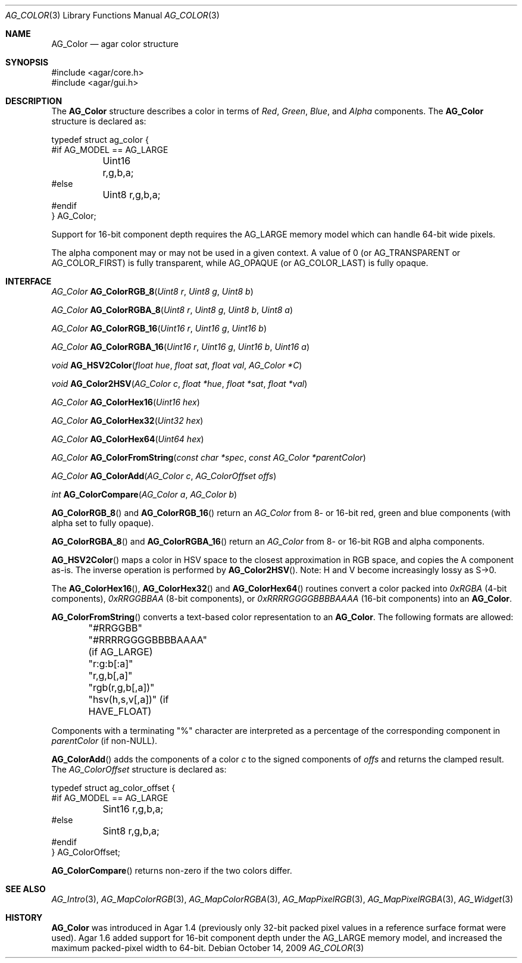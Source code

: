 .\" Copyright (c) 2006-2018 Julien Nadeau Carriere <vedge@csoft.net>
.\" All rights reserved.
.\"
.\" Redistribution and use in source and binary forms, with or without
.\" modification, are permitted provided that the following conditions
.\" are met:
.\" 1. Redistributions of source code must retain the above copyright
.\"    notice, this list of conditions and the following disclaimer.
.\" 2. Redistributions in binary form must reproduce the above copyright
.\"    notice, this list of conditions and the following disclaimer in the
.\"    documentation and/or other materials provided with the distribution.
.\" 
.\" THIS SOFTWARE IS PROVIDED BY THE AUTHOR ``AS IS'' AND ANY EXPRESS OR
.\" IMPLIED WARRANTIES, INCLUDING, BUT NOT LIMITED TO, THE IMPLIED
.\" WARRANTIES OF MERCHANTABILITY AND FITNESS FOR A PARTICULAR PURPOSE
.\" ARE DISCLAIMED. IN NO EVENT SHALL THE AUTHOR BE LIABLE FOR ANY DIRECT,
.\" INDIRECT, INCIDENTAL, SPECIAL, EXEMPLARY, OR CONSEQUENTIAL DAMAGES
.\" (INCLUDING BUT NOT LIMITED TO, PROCUREMENT OF SUBSTITUTE GOODS OR
.\" SERVICES; LOSS OF USE, DATA, OR PROFITS; OR BUSINESS INTERRUPTION)
.\" HOWEVER CAUSED AND ON ANY THEORY OF LIABILITY, WHETHER IN CONTRACT,
.\" STRICT LIABILITY, OR TORT (INCLUDING NEGLIGENCE OR OTHERWISE) ARISING
.\" IN ANY WAY OUT OF THE USE OF THIS SOFTWARE EVEN IF ADVISED OF THE
.\" POSSIBILITY OF SUCH DAMAGE.
.\"
.Dd October 14, 2009
.Dt AG_COLOR 3
.Os
.ds vT Agar API Reference
.ds oS Agar 1.4
.Sh NAME
.Nm AG_Color
.Nd agar color structure
.Sh SYNOPSIS
.Bd -literal
#include <agar/core.h>
#include <agar/gui.h>
.Ed
.Sh DESCRIPTION
The
.Nm
structure describes a color in terms of
.Em Red ,
.Em Green ,
.Em Blue ,
and
.Em Alpha
components.
The
.Nm
structure is declared as:
.Bd -literal
typedef struct ag_color {
#if AG_MODEL == AG_LARGE
	Uint16 r,g,b,a;
#else
	Uint8  r,g,b,a;
#endif
} AG_Color;
.Ed
.Pp
Support for 16-bit component depth requires the
.Dv AG_LARGE
memory model which can handle 64-bit wide pixels.
.Pp
The alpha component may or may not be used in a given context.
A value of 0 (or
.Dv AG_TRANSPARENT
or
.Dv AG_COLOR_FIRST )
is fully transparent, while
.Dv AG_OPAQUE
(or
.Dv AG_COLOR_LAST )
is fully opaque.
.Sh INTERFACE
.nr nS 1
.Ft AG_Color
.Fn AG_ColorRGB_8 "Uint8 r" "Uint8 g" "Uint8 b"
.Pp
.Ft AG_Color
.Fn AG_ColorRGBA_8 "Uint8 r" "Uint8 g" "Uint8 b" "Uint8 a"
.Pp
.Ft AG_Color
.Fn AG_ColorRGB_16 "Uint16 r" "Uint16 g" "Uint16 b"
.Pp
.Ft AG_Color
.Fn AG_ColorRGBA_16 "Uint16 r" "Uint16 g" "Uint16 b" "Uint16 a"
.Pp
.Ft void
.Fn AG_HSV2Color "float hue" "float sat" "float val" "AG_Color *C"
.Pp
.Ft void
.Fn AG_Color2HSV "AG_Color c" "float *hue" "float *sat" "float *val"
.Pp
.Ft AG_Color
.Fn AG_ColorHex16 "Uint16 hex"
.Pp
.Ft AG_Color
.Fn AG_ColorHex32 "Uint32 hex"
.Pp
.Ft AG_Color
.Fn AG_ColorHex64 "Uint64 hex"
.Pp
.Ft AG_Color
.Fn AG_ColorFromString "const char *spec" "const AG_Color *parentColor"
.Pp
.Ft AG_Color
.Fn AG_ColorAdd "AG_Color c" "AG_ColorOffset offs"
.Pp
.Ft int
.Fn AG_ColorCompare "AG_Color a" "AG_Color b"
.Pp
.nr nS 0
.Fn AG_ColorRGB_8
and
.Fn AG_ColorRGB_16
return an
.Ft AG_Color
from 8- or 16-bit red, green and blue components
(with alpha set to fully opaque).
.Pp
.Fn AG_ColorRGBA_8
and
.Fn AG_ColorRGBA_16
return an
.Ft AG_Color
from 8- or 16-bit RGB and alpha components.
.Pp
.Fn AG_HSV2Color
maps a color in HSV space to the closest approximation in RGB space, and
copies the A component as-is.
The inverse operation is performed by
.Fn AG_Color2HSV .
Note: H and V become increasingly lossy as S->0.
.Pp
The
.Fn AG_ColorHex16 ,
.Fn AG_ColorHex32
and
.Fn AG_ColorHex64
routines convert a color packed into
.Em 0xRGBA
(4-bit components),
.Em 0xRRGGBBAA
(8-bit components), or
.Em 0xRRRRGGGGBBBBAAAA
(16-bit components) into an
.Nm .
.Pp
.Fn AG_ColorFromString
converts a text-based color representation to an
.Nm .
The following formats are allowed:
.Bd -literal
	"#RRGGBB"
	"#RRRRGGGGBBBBAAAA" (if AG_LARGE)
	"r:g:b[:a]"
	"r,g,b[,a]"
	"rgb(r,g,b[,a])"
	"hsv(h,s,v[,a])"    (if HAVE_FLOAT)
.Ed
.Pp
Components with a terminating "%" character are interpreted as a percentage
of the corresponding component in
.Fa parentColor
(if non-NULL).
.Pp
.Fn AG_ColorAdd
adds the components of a color
.Fa c
to the signed components of
.Fa offs
and returns the clamped result.
The
.Ft AG_ColorOffset
structure is declared as:
.Bd -literal
typedef struct ag_color_offset {
#if AG_MODEL == AG_LARGE
	Sint16 r,g,b,a;
#else
	Sint8  r,g,b,a;
#endif
} AG_ColorOffset;
.Ed
.Pp
.Fn AG_ColorCompare
returns non-zero if the two colors differ.
.Sh SEE ALSO
.Xr AG_Intro 3 ,
.Xr AG_MapColorRGB 3 ,
.Xr AG_MapColorRGBA 3 ,
.Xr AG_MapPixelRGB 3 ,
.Xr AG_MapPixelRGBA 3 ,
.Xr AG_Widget 3
.Sh HISTORY
.Nm
was introduced in Agar 1.4 (previously only 32-bit packed pixel values in a
reference surface format were used).
Agar 1.6 added support for 16-bit component depth under the AG_LARGE memory
model, and increased the maximum packed-pixel width to 64-bit.
